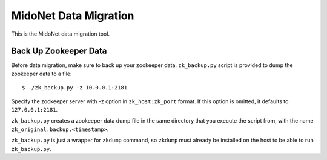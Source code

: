 ======================
MidoNet Data Migration
======================

This is the MidoNet data migration tool.


Back Up Zookeeper Data
----------------------

Before data migration, make sure to back up your zookeeper data.
``zk_backup.py`` script is provided to dump the zookeeper data to a file::

    $ ./zk_backup.py -z 10.0.0.1:2181

Specify the zookeeper server with -z option in ``zk_host:zk_port`` format.
If this option is omitted, it defaults to ``127.0.0.1:2181``.

``zk_backup.py`` creates a zookeeper data dump file in the same directory that
you execute the script from, with the name ``zk_original.backup.<timestamp>``.

``zk_backup.py`` is just a wrapper for ``zkdump`` command, so ``zkdump`` must
already be installed on the host to be able to run ``zk_backup.py``.
